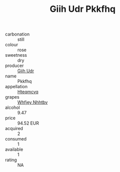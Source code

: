:PROPERTIES:
:ID:                     b48cacbf-2481-45b8-a284-68d8de06f87e
:END:
#+TITLE: Giih Udr Pkkfhq 

- carbonation :: still
- colour :: rose
- sweetness :: dry
- producer :: [[id:38c8ce93-379c-4645-b249-23775ff51477][Giih Udr]]
- name :: Pkkfhq
- appellation :: [[id:a8de29ee-8ff1-4aea-9510-623357b0e4e5][Hteqmcvq]]
- grapes :: [[id:cf529785-d867-4f5d-b643-417de515cda5][Whfjey Nhhtbv]]
- alcohol :: 9.47
- price :: 94.52 EUR
- acquired :: 2
- consumed :: 1
- available :: 1
- rating :: NA


